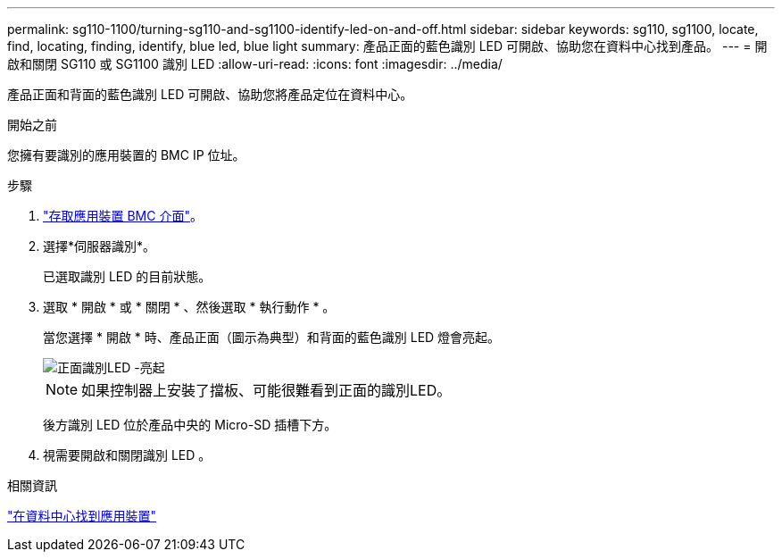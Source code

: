 ---
permalink: sg110-1100/turning-sg110-and-sg1100-identify-led-on-and-off.html 
sidebar: sidebar 
keywords: sg110, sg1100, locate, find, locating, finding, identify, blue led, blue light 
summary: 產品正面的藍色識別 LED 可開啟、協助您在資料中心找到產品。 
---
= 開啟和關閉 SG110 或 SG1100 識別 LED
:allow-uri-read: 
:icons: font
:imagesdir: ../media/


[role="lead"]
產品正面和背面的藍色識別 LED 可開啟、協助您將產品定位在資料中心。

.開始之前
您擁有要識別的應用裝置的 BMC IP 位址。

.步驟
. link:../installconfig/accessing-bmc-interface.html["存取應用裝置 BMC 介面"]。
. 選擇*伺服器識別*。
+
已選取識別 LED 的目前狀態。

. 選取 * 開啟 * 或 * 關閉 * 、然後選取 * 執行動作 * 。
+
當您選擇 * 開啟 * 時、產品正面（圖示為典型）和背面的藍色識別 LED 燈會亮起。

+
image::../media/sgf6112_front_panel_service_led_on.png[正面識別LED -亮起]

+

NOTE: 如果控制器上安裝了擋板、可能很難看到正面的識別LED。

+
後方識別 LED 位於產品中央的 Micro-SD 插槽下方。

. 視需要開啟和關閉識別 LED 。


.相關資訊
link:locating-sg110-and-sg1100-in-data-center.html["在資料中心找到應用裝置"]
